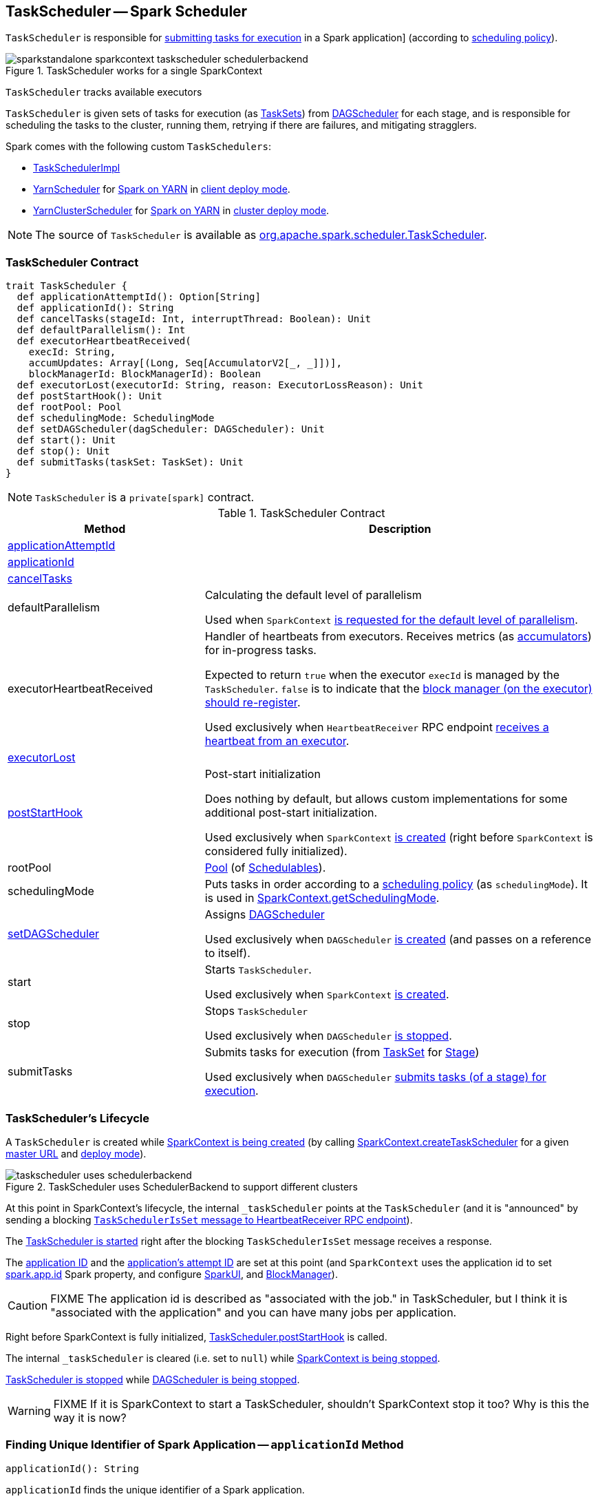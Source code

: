 == [[TaskScheduler]] TaskScheduler -- Spark Scheduler

`TaskScheduler` is responsible for <<submitTasks, submitting tasks for execution>> in a Spark application] (according to <<schedulingMode, scheduling policy>>).

.TaskScheduler works for a single SparkContext
image::images/sparkstandalone-sparkcontext-taskscheduler-schedulerbackend.png[align="center"]

`TaskScheduler` tracks available executors

`TaskScheduler` is given sets of tasks for execution (as link:spark-taskscheduler-tasksets.adoc[TaskSets]) from link:spark-dagscheduler.adoc[DAGScheduler] for each stage, and is responsible for scheduling the tasks to the cluster, running them, retrying if there are failures, and mitigating stragglers.

Spark comes with the following custom `TaskSchedulers`:

* link:spark-taskschedulerimpl.adoc[TaskSchedulerImpl]

* link:yarn/spark-yarn-yarnscheduler.adoc[YarnScheduler] for link:yarn/README.adoc[Spark on YARN] in link:spark-submit.adoc#deploy-mode[client deploy mode].

* link:yarn/spark-yarn-yarnclusterscheduler.adoc[YarnClusterScheduler] for link:yarn/README.adoc[Spark on YARN] in link:spark-submit.adoc#deploy-mode[cluster deploy mode].

NOTE: The source of `TaskScheduler` is available as https://github.com/apache/spark/blob/master/core/src/main/scala/org/apache/spark/scheduler/TaskScheduler.scala[org.apache.spark.scheduler.TaskScheduler].

=== [[contract]] TaskScheduler Contract

[source, scala]
----
trait TaskScheduler {
  def applicationAttemptId(): Option[String]
  def applicationId(): String
  def cancelTasks(stageId: Int, interruptThread: Boolean): Unit
  def defaultParallelism(): Int
  def executorHeartbeatReceived(
    execId: String,
    accumUpdates: Array[(Long, Seq[AccumulatorV2[_, _]])],
    blockManagerId: BlockManagerId): Boolean
  def executorLost(executorId: String, reason: ExecutorLossReason): Unit
  def postStartHook(): Unit
  def rootPool: Pool
  def schedulingMode: SchedulingMode
  def setDAGScheduler(dagScheduler: DAGScheduler): Unit
  def start(): Unit
  def stop(): Unit
  def submitTasks(taskSet: TaskSet): Unit
}
----

NOTE: `TaskScheduler` is a `private[spark]` contract.

.TaskScheduler Contract
[cols="1,2",options="header",width="100%"]
|===
| Method
| Description

| <<applicationAttemptId, applicationAttemptId>>
|

| <<applicationId, applicationId>>
|

| <<cancelTasks, cancelTasks>>
|

| [[defaultParallelism]] defaultParallelism
| Calculating the default level of parallelism

Used when `SparkContext` link:spark-sparkcontext.adoc#defaultParallelism[is requested for the default level of parallelism].

| [[executorHeartbeatReceived]] executorHeartbeatReceived
| Handler of heartbeats from executors. Receives metrics (as link:spark-accumulators.adoc[accumulators]) for in-progress tasks.

Expected to return `true` when the executor `execId` is managed by the `TaskScheduler`. `false` is to indicate that the link:spark-executor.adoc#reportHeartBeat[block manager (on the executor) should re-register].

Used exclusively when `HeartbeatReceiver` RPC endpoint link:spark-sparkcontext-HeartbeatReceiver.adoc#Heartbeat[receives a heartbeat from an executor].

| <<executorLost, executorLost>>
|

| <<postStartHook, postStartHook>>
| Post-start initialization

Does nothing by default, but allows custom implementations for some additional post-start initialization.

Used exclusively when `SparkContext` link:spark-sparkcontext-creating-instance-internals.adoc#postStartHook[is created] (right before `SparkContext` is considered fully initialized).

| [[rootPool]] rootPool
| link:spark-taskscheduler-pool.adoc[Pool] (of link:spark-taskscheduler-schedulable.adoc[Schedulables]).

| [[schedulingMode]] schedulingMode
| Puts tasks in order according to a link:spark-taskscheduler-schedulingmode.adoc[scheduling policy] (as `schedulingMode`). It is used in link:spark-sparkcontext.adoc#getSchedulingMode[SparkContext.getSchedulingMode].

| <<setDAGScheduler, setDAGScheduler>>
| Assigns link:spark-dagscheduler.adoc[DAGScheduler]

Used exclusively when `DAGScheduler` link:spark-dagscheduler.adoc#creating-instance[is created] (and passes on a reference to itself).

| [[start]] start
| Starts `TaskScheduler`.

Used exclusively when `SparkContext` link:spark-sparkcontext-creating-instance-internals.adoc#taskScheduler-start[is created].

| [[stop]] stop
| Stops `TaskScheduler`

Used exclusively when `DAGScheduler` link:spark-dagscheduler.adoc#stop[is stopped].

| [[submitTasks]] submitTasks
| Submits tasks for execution (from link:spark-taskscheduler-tasksets.adoc[TaskSet] for link:spark-dagscheduler-stages.adoc[Stage])

Used exclusively when `DAGScheduler` link:spark-dagscheduler.adoc#submitMissingTasks[submits tasks (of a stage) for execution].
|===

=== [[lifecycle]] TaskScheduler's Lifecycle

A `TaskScheduler` is created while link:spark-sparkcontext.adoc#creating-instance[SparkContext is being created] (by calling link:spark-sparkcontext-creating-instance-internals.adoc#createTaskScheduler[SparkContext.createTaskScheduler] for a given link:spark-deployment-environments.adoc[master URL] and link:spark-submit.adoc#deploy-mode[deploy mode]).

.TaskScheduler uses SchedulerBackend to support different clusters
image::diagrams/taskscheduler-uses-schedulerbackend.png[align="center"]

At this point in SparkContext's lifecycle, the internal `_taskScheduler` points at the `TaskScheduler` (and it is "announced" by sending a blocking link:spark-sparkcontext-HeartbeatReceiver.adoc#TaskSchedulerIsSet[`TaskSchedulerIsSet` message to HeartbeatReceiver RPC endpoint]).

The <<start, TaskScheduler is started>> right after the blocking `TaskSchedulerIsSet` message receives a response.

The <<applicationId, application ID>> and the <<applicationAttemptId, application's attempt ID>> are set at this point (and `SparkContext` uses the application id to set link:spark-configuration.adoc#spark.app.id[spark.app.id] Spark property, and configure link:spark-webui-SparkUI.adoc[SparkUI], and link:spark-blockmanager.adoc[BlockManager]).

CAUTION: FIXME The application id is described as "associated with the job." in TaskScheduler, but I think it is "associated with the application" and you can have many jobs per application.

Right before SparkContext is fully initialized, <<postStartHook, TaskScheduler.postStartHook>> is called.

The internal `_taskScheduler` is cleared (i.e. set to `null`) while link:spark-sparkcontext.adoc#stop[SparkContext is being stopped].

<<stop, TaskScheduler is stopped>> while link:spark-dagscheduler.adoc#stop[DAGScheduler is being stopped].

WARNING: FIXME If it is SparkContext to start a TaskScheduler, shouldn't SparkContext stop it too? Why is this the way it is now?

=== [[applicationId]] Finding Unique Identifier of Spark Application -- `applicationId` Method

[source, scala]
----
applicationId(): String
----

`applicationId` finds the unique identifier of a Spark application.

`applicationId` is in the format `spark-application-[System.currentTimeMillis]` by default and is expected to be overriden by custom `TaskSchedulers` (e.g. link:spark-taskschedulerimpl.adoc#applicationId[TaskSchedulerImpl]).

NOTE: `applicationId` is used exclusively when `SparkContext` link:spark-sparkcontext-creating-instance-internals.adoc#_applicationId[is initialized] (to set link:spark-configuration.adoc#spark.app.id[spark.app.id]).

=== [[applicationAttemptId]] Calculating Application Attempt ID -- `applicationAttemptId` Method

[source, scala]
----
applicationAttemptId(): Option[String]
----

`applicationAttemptId` gives the current application's attempt id.

NOTE: It is currently used in link:spark-sparkcontext.adoc#creating-instance[SparkContext while it is being initialized].

=== [[executorLost]] Handling Executor Lost Events -- `executorLost` Method

[source, scala]
----
executorLost(executorId: String, reason: ExecutorLossReason): Unit
----

`executorLost` handles events about an executor `executorId` being lost for a given `reason`.

NOTE: It is currently used in link:spark-sparkcontext-HeartbeatReceiver.adoc[HeartbeatReceiver RPC endpoint in SparkContext to process host expiration events] and to remove executors in scheduler backends.
